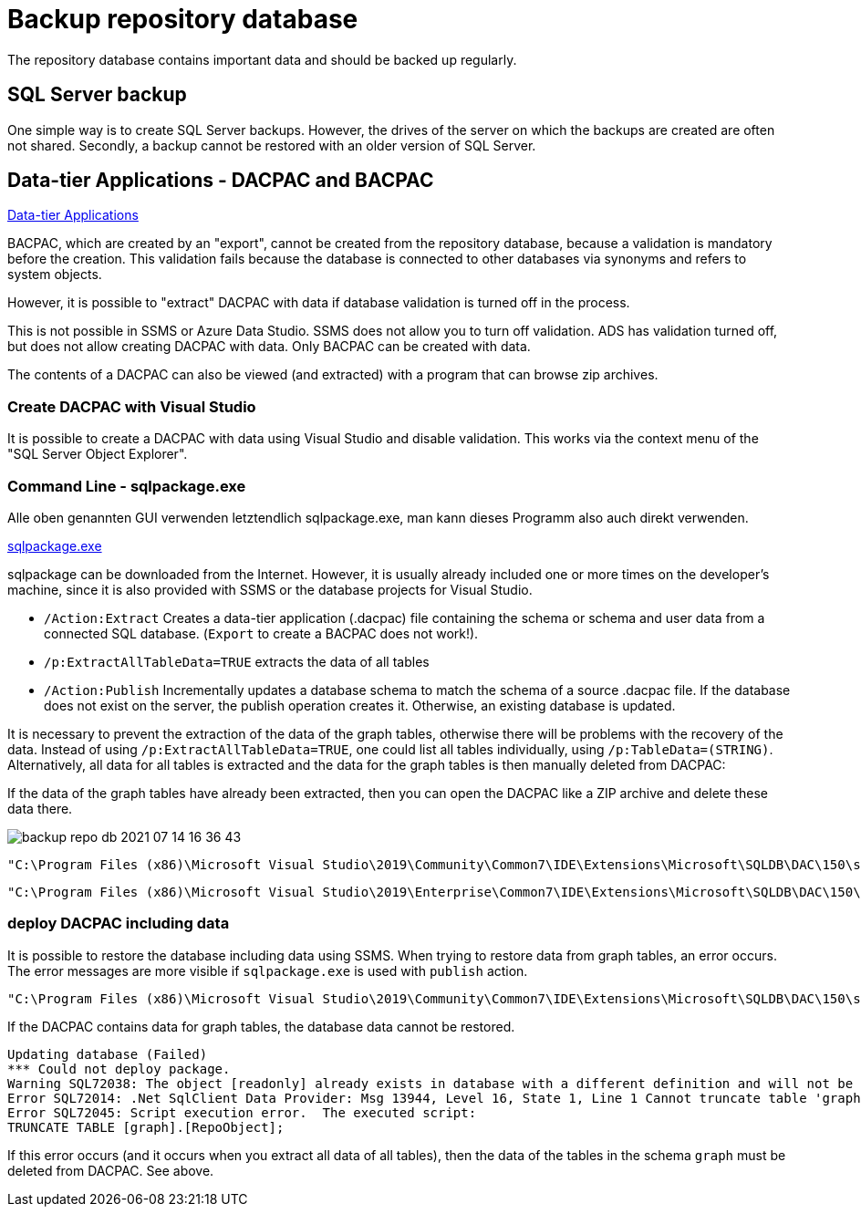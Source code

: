 = Backup repository database

The repository database contains important data and should be backed up regularly.

== SQL Server backup

One simple way is to create SQL Server backups. However, the drives of the server on which the backups are created are often not shared. Secondly, a backup cannot be restored with an older version of SQL Server.

== Data-tier Applications - DACPAC and BACPAC

https://docs.microsoft.com/en-us/sql/relational-databases/data-tier-applications/data-tier-applications?view=sql-server-ver15[Data-tier Applications]


BACPAC, which are created by an "export", cannot be created from the repository database, because a validation is mandatory before the creation. This validation fails because the database is connected to other databases via synonyms and refers to system objects.

However, it is possible to "extract" DACPAC with data if database validation is turned off in the process.

This is not possible in SSMS or Azure Data Studio. SSMS does not allow you to turn off validation. ADS has validation turned off, but does not allow creating DACPAC with data. Only BACPAC can be created with data.

The contents of a DACPAC can also be viewed (and extracted) with a program that can browse zip archives.

=== Create DACPAC with Visual Studio

It is possible to create a DACPAC with data using Visual Studio and disable validation. This works via the context menu of the "SQL Server Object Explorer".

=== Command Line - sqlpackage.exe

Alle oben genannten GUI verwenden letztendlich sqlpackage.exe, man kann dieses Programm also auch direkt verwenden.

https://docs.microsoft.com/en-us/sql/tools/sqlpackage/sqlpackage?view=sql-server-ver15[sqlpackage.exe]

sqlpackage can be downloaded from the Internet. However, it is usually already included one or more times on the developer's machine, since it is also provided with SSMS or the database projects for Visual Studio.

* `/Action:Extract` Creates a data-tier application (.dacpac) file containing the schema or schema and user data from a connected SQL database. (`Export` to create a BACPAC does not work!).
* `/p:ExtractAllTableData=TRUE` extracts the data of all tables
* `/Action:Publish` Incrementally updates a database schema to match the schema of a source .dacpac file. If the database does not exist on the server, the publish operation creates it. Otherwise, an existing database is updated.

It is necessary to prevent the extraction of the data of the graph tables, otherwise there will be problems with the recovery of the data. Instead of using `/p:ExtractAllTableData=TRUE`, one could list all tables individually, using `/p:TableData=(STRING)`. Alternatively, all data for all tables is extracted and the data for the graph tables is then manually deleted from DACPAC: 

If the data of the graph tables have already been extracted, then you can open the DACPAC like a ZIP archive and delete these data there.

image::backup-repo-db_2021-07-14-16-36-43.png[]

====
----
"C:\Program Files (x86)\Microsoft Visual Studio\2019\Community\Common7\IDE\Extensions\Microsoft\SQLDB\DAC\150\sqlpackage.exe" /TargetFile:"D:\Repos\GitHub\DataHandwerk\DataHandwerk-toolkit-mssql\db_DataHandwerk\Snapshots\dhw_self.dacpac" /Action:Extract /SourceServerName:"localhost\sql2019" /SourceDatabaseName:"dhw_self" /p:ExtractAllTableData=TRUE
----
====

====
----
"C:\Program Files (x86)\Microsoft Visual Studio\2019\Enterprise\Common7\IDE\Extensions\Microsoft\SQLDB\DAC\150\sqlpackage.exe" /TargetFile:"C:\Users\GoerGer\Documents\dacpac\dhw_BudgetControlling.dacpac" /Action:Extract /SourceServerName:"hahnbidev04" /SourceDatabaseName:"dhw_BudgetControlling" /p:ExtractAllTableData=TRUE
----
====

=== deploy DACPAC including data

It is possible to restore the database including data using SSMS. When trying to restore data from graph tables, an error occurs. The error messages are more visible if `sqlpackage.exe` is used with `publish` action.

====
----
"C:\Program Files (x86)\Microsoft Visual Studio\2019\Community\Common7\IDE\Extensions\Microsoft\SQLDB\DAC\150\sqlpackage.exe" /SourceFile:"D:\Repos\GitHub\DataHandwerk\DataHandwerk-toolkit-mssql\db_DataHandwerk\Snapshots\dhw_self.dacpac" /Action:Publish /TargetServerName:"localhost\sql2019" /TargetDatabaseName:"dhw_self_v4"
----
====

If the DACPAC contains data for graph tables, the database data cannot be restored.

----
Updating database (Failed)
*** Could not deploy package.
Warning SQL72038: The object [readonly] already exists in database with a different definition and will not be altered.
Error SQL72014: .Net SqlClient Data Provider: Msg 13944, Level 16, State 1, Line 1 Cannot truncate table 'graph.RepoObject' because it is being referenced by an EDGE constraint.
Error SQL72045: Script execution error.  The executed script:
TRUNCATE TABLE [graph].[RepoObject];
----

If this error occurs (and it occurs when you extract all data of all tables), then the data of the tables in the schema `graph` must be deleted from DACPAC. See above.

// tag::to-do[]
// end::to-do[]
